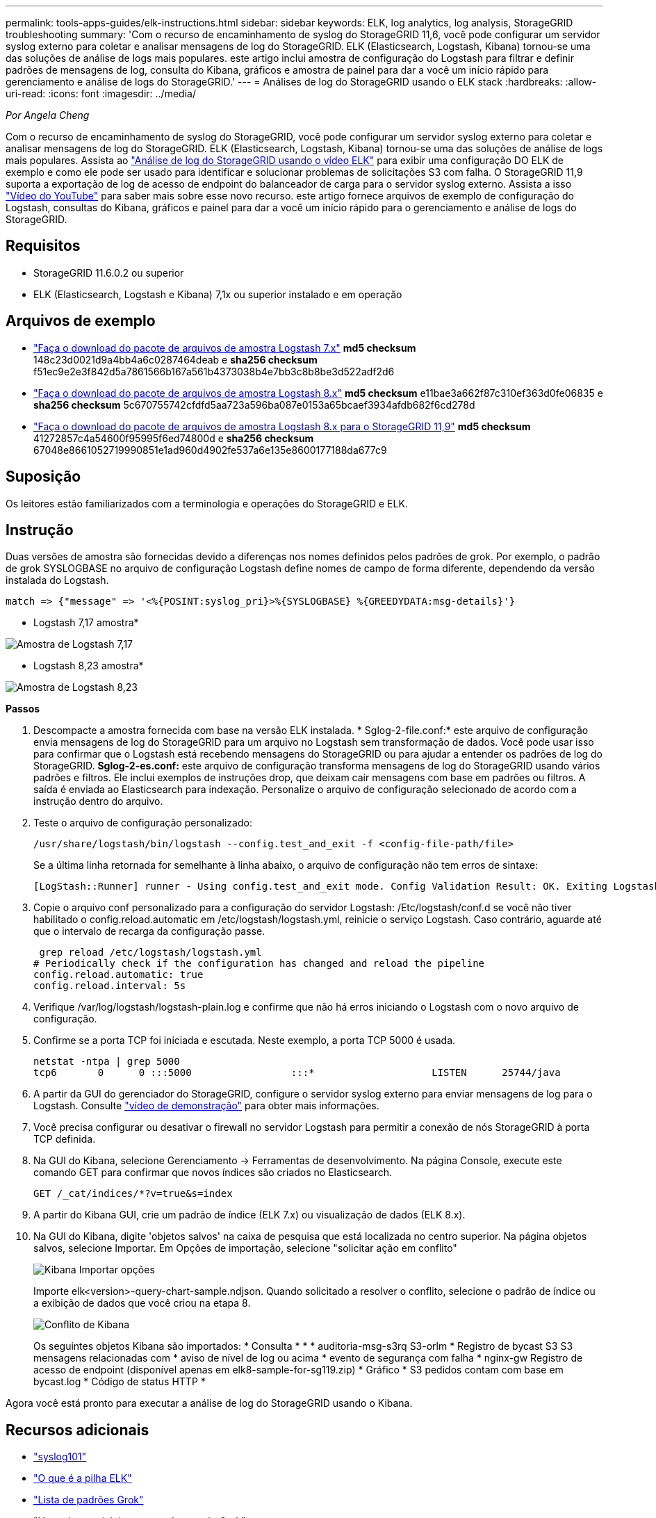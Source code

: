 ---
permalink: tools-apps-guides/elk-instructions.html 
sidebar: sidebar 
keywords: ELK, log analytics, log analysis, StorageGRID troubleshooting 
summary: 'Com o recurso de encaminhamento de syslog do StorageGRID 11,6, você pode configurar um servidor syslog externo para coletar e analisar mensagens de log do StorageGRID. ELK (Elasticsearch, Logstash, Kibana) tornou-se uma das soluções de análise de logs mais populares. este artigo inclui amostra de configuração do Logstash para filtrar e definir padrões de mensagens de log, consulta do Kibana, gráficos e amostra de painel para dar a você um início rápido para gerenciamento e análise de logs do StorageGRID.' 
---
= Análises de log do StorageGRID usando o ELK stack
:hardbreaks:
:allow-uri-read: 
:icons: font
:imagesdir: ../media/


[role="lead"]
_Por Angela Cheng_

Com o recurso de encaminhamento de syslog do StorageGRID, você pode configurar um servidor syslog externo para coletar e analisar mensagens de log do StorageGRID. ELK (Elasticsearch, Logstash, Kibana) tornou-se uma das soluções de análise de logs mais populares. Assista ao https://media.netapp.com/video-detail/3d090a61-23d7-5ad7-9746-4cebbb7452fb/storagegrid-log-analysis-using-elk-stack["Análise de log do StorageGRID usando o vídeo ELK"^] para exibir uma configuração DO ELK de exemplo e como ele pode ser usado para identificar e solucionar problemas de solicitações S3 com falha. O StorageGRID 11,9 suporta a exportação de log de acesso de endpoint do balanceador de carga para o servidor syslog externo. Assista a isso https://youtu.be/hnnT0QqLSgA?si=tDMPc4bdbqumYzFz["Vídeo do YouTube"^] para saber mais sobre esse novo recurso. este artigo fornece arquivos de exemplo de configuração do Logstash, consultas do Kibana, gráficos e painel para dar a você um início rápido para o gerenciamento e análise de logs do StorageGRID.



== Requisitos

* StorageGRID 11.6.0.2 ou superior
* ELK (Elasticsearch, Logstash e Kibana) 7,1x ou superior instalado e em operação




== Arquivos de exemplo

* link:../media/elk-config/elk7-sample.zip["Faça o download do pacote de arquivos de amostra Logstash 7.x"] *md5 checksum* 148c23d0021d9a4bb4a6c0287464deab e *sha256 checksum* f51ec9e2e3f842d5a7861566b167a561b4373038b4e7bb3c8b8be3d522adf2d6
* link:../media/elk-config/elk8-sample.zip["Faça o download do pacote de arquivos de amostra Logstash 8.x"] *md5 checksum* e11bae3a662f87c310ef363d0fe06835 e *sha256 checksum* 5c670755742cfdfd5aa723a596ba087e0153a65bcaef3934afdb682f6cd278d
* link:../media/elk-config/elk8-sample-for-sg119.zip["Faça o download do pacote de arquivos de amostra Logstash 8.x para o StorageGRID 11,9"] *md5 checksum* 41272857c4a54600f95995f6ed74800d e *sha256 checksum* 67048e8661052719990851e1ad960d4902fe537a6e135e8600177188da677c9




== Suposição

Os leitores estão familiarizados com a terminologia e operações do StorageGRID e ELK.



== Instrução

Duas versões de amostra são fornecidas devido a diferenças nos nomes definidos pelos padrões de grok. Por exemplo, o padrão de grok SYSLOGBASE no arquivo de configuração Logstash define nomes de campo de forma diferente, dependendo da versão instalada do Logstash.

[listing]
----
match => {"message" => '<%{POSINT:syslog_pri}>%{SYSLOGBASE} %{GREEDYDATA:msg-details}'}
----
* Logstash 7,17 amostra*

image:elk-config/logstash-7.17.fields-sample.png["Amostra de Logstash 7,17"]

* Logstash 8,23 amostra*

image:elk-config/logstash-8.x.fields-sample.png["Amostra de Logstash 8,23"]

*Passos*

. Descompacte a amostra fornecida com base na versão ELK instalada. * Sglog-2-file.conf:* este arquivo de configuração envia mensagens de log do StorageGRID para um arquivo no Logstash sem transformação de dados. Você pode usar isso para confirmar que o Logstash está recebendo mensagens do StorageGRID ou para ajudar a entender os padrões de log do StorageGRID. *Sglog-2-es.conf:* este arquivo de configuração transforma mensagens de log do StorageGRID usando vários padrões e filtros. Ele inclui exemplos de instruções drop, que deixam cair mensagens com base em padrões ou filtros. A saída é enviada ao Elasticsearch para indexação. Personalize o arquivo de configuração selecionado de acordo com a instrução dentro do arquivo.
. Teste o arquivo de configuração personalizado:
+
[listing]
----
/usr/share/logstash/bin/logstash --config.test_and_exit -f <config-file-path/file>
----
+
Se a última linha retornada for semelhante à linha abaixo, o arquivo de configuração não tem erros de sintaxe:

+
[listing]
----
[LogStash::Runner] runner - Using config.test_and_exit mode. Config Validation Result: OK. Exiting Logstash
----
. Copie o arquivo conf personalizado para a configuração do servidor Logstash: /Etc/logstash/conf.d se você não tiver habilitado o config.reload.automatic em /etc/logstash/logstash.yml, reinicie o serviço Logstash. Caso contrário, aguarde até que o intervalo de recarga da configuração passe.
+
[listing]
----
 grep reload /etc/logstash/logstash.yml
# Periodically check if the configuration has changed and reload the pipeline
config.reload.automatic: true
config.reload.interval: 5s
----
. Verifique /var/log/logstash/logstash-plain.log e confirme que não há erros iniciando o Logstash com o novo arquivo de configuração.
. Confirme se a porta TCP foi iniciada e escutada. Neste exemplo, a porta TCP 5000 é usada.
+
[listing]
----
netstat -ntpa | grep 5000
tcp6       0      0 :::5000                 :::*                    LISTEN      25744/java
----
. A partir da GUI do gerenciador do StorageGRID, configure o servidor syslog externo para enviar mensagens de log para o Logstash. Consulte https://media.netapp.com/video-detail/3d090a61-23d7-5ad7-9746-4cebbb7452fb/storagegrid-log-analysis-using-elk-stack["vídeo de demonstração"^] para obter mais informações.
. Você precisa configurar ou desativar o firewall no servidor Logstash para permitir a conexão de nós StorageGRID à porta TCP definida.
. Na GUI do Kibana, selecione Gerenciamento -> Ferramentas de desenvolvimento. Na página Console, execute este comando GET para confirmar que novos índices são criados no Elasticsearch.
+
[listing]
----
GET /_cat/indices/*?v=true&s=index
----
. A partir do Kibana GUI, crie um padrão de índice (ELK 7.x) ou visualização de dados (ELK 8.x).
. Na GUI do Kibana, digite 'objetos salvos' na caixa de pesquisa que está localizada no centro superior. Na página objetos salvos, selecione Importar. Em Opções de importação, selecione "solicitar ação em conflito"
+
image:elk-config/kibana-import-options.png["Kibana Importar opções"]

+
Importe elk<version>-query-chart-sample.ndjson. Quando solicitado a resolver o conflito, selecione o padrão de índice ou a exibição de dados que você criou na etapa 8.

+
image:elk-config/kibana-import-conflict.png["Conflito de Kibana"]

+
Os seguintes objetos Kibana são importados: * Consulta * * * auditoria-msg-s3rq S3-orlm * Registro de bycast S3 S3 mensagens relacionadas com * aviso de nível de log ou acima * evento de segurança com falha * nginx-gw Registro de acesso de endpoint (disponível apenas em elk8-sample-for-sg119.zip) * Gráfico * S3 pedidos contam com base em bycast.log * Código de status HTTP *



Agora você está pronto para executar a análise de log do StorageGRID usando o Kibana.



== Recursos adicionais

* https://coralogix.com/blog/syslog-101-everything-you-need-to-know-to-get-started/["syslog101"]
* https://www.elastic.co/what-is/elk-stack["O que é a pilha ELK"]
* https://github.com/hpcugent/logstash-patterns/blob/master/files/grok-patterns["Lista de padrões Grok"]
* https://logz.io/blog/logstash-grok/["Um guia para iniciantes para Logstash: Grok"]
* https://coralogix.com/blog/a-practical-guide-to-logstash-syslog-deep-dive/["Um guia prático para o Logstash: Syslog Deep Dive"]
* https://www.elastic.co/guide/en/kibana/master/document-explorer.html["Guia Kibana – explore o documento"]
* https://docs.netapp.com/us-en/storagegrid-116/audit/index.html["Referência de mensagens de log de auditoria do StorageGRID"]

